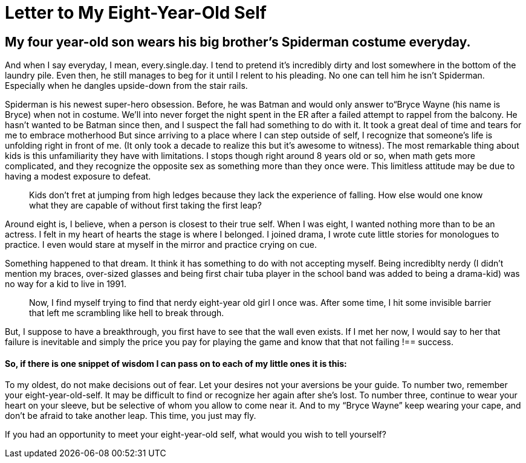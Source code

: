 = Letter to My Eight-Year-Old Self
:hp-tags: Life Lessons, Fear, Growth
:hp-image: https://cdn-images-1.medium.com/max/2000/1*G0JFGyVjBLPqMCLBQMHkjg.jpeg


== My four year-old son wears his big brother’s Spiderman costume everyday. 
And when I say everyday, I mean, every.single.day. I tend to pretend it’s incredibly dirty and lost somewhere in the bottom of the laundry pile. Even then, he still manages to beg for it until I relent to his pleading. No one can tell him he isn’t Spiderman. Especially when he dangles upside-down from the stair rails.

Spiderman is his newest super-hero obsession. Before, he was Batman and would only answer to“Bryce Wayne (his name is Bryce) when not in costume. We’ll into never forget the night spent in the ER after a failed attempt to rappel from the balcony. He hasn’t wanted to be Batman since then, and I suspect the fall had something to do with it.
It took a great deal of time and tears for me to embrace motherhood But since arriving to a place where I can step outside of self, I recognize that someone’s life is unfolding right in front of me. (It only took a decade to realize this but it’s awesome to witness). The most remarkable thing about kids is this unfamiliarity they have with limitations. I stops though right around 8 years old or so, when math gets more complicated, and they recognize the opposite sex as something more than they once were. This limitless attitude may be due to having a modest exposure to defeat.
____
Kids don’t fret at jumping from high ledges because they lack the experience of falling. How else would one know what they are capable of without first taking the first leap?
____
Around eight is, I believe, when a person is closest to their true self. When I was eight, I wanted nothing more than to be an actress. I felt in my heart of hearts the stage is where I belonged. I joined drama, I wrote cute little stories for monologues to practice. I even would stare at myself in the mirror and practice crying on cue.

Something happened to that dream. It think it has something to do with not accepting myself. Being incrediblty nerdy (I didn’t mention my braces, over-sized glasses and being first chair tuba player in the school band was added to being a drama-kid) was no way for a kid to live in 1991.

_____
Now, I find myself trying to find that nerdy eight-year old girl I once was. After some time, I hit some invisible barrier that left me scrambling like hell to break through.
_____

But, I suppose to have a breakthrough, you first have to see that the wall even exists.
If I met her now, I would say to her that failure is inevitable and simply the price you pay for playing the game and know that that not failing !== success.

==== So, if there is one snippet of wisdom I can pass on to each of my little ones it is this:
To my oldest, do not make decisions out of fear. Let your desires not your aversions be your guide. To number two, remember your eight-year-old-self. It may be difficult to find or recognize her again after she’s lost. To number three, continue to wear your heart on your sleeve, but be selective of whom you allow to come near it. And to my “Bryce Wayne” keep wearing your cape, and don’t be afraid to take another leap. This time, you just may fly.

If you had an opportunity to meet your eight-year-old self, what would you wish to tell yourself?
